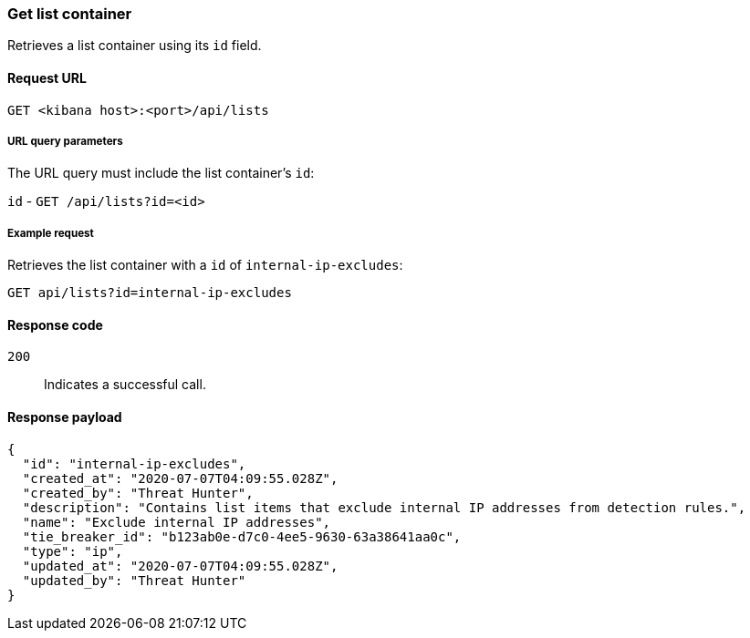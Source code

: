 [[lists-api-get-container]]
=== Get list container

Retrieves a list container using its `id` field.

==== Request URL

`GET <kibana host>:<port>/api/lists`

===== URL query parameters

The URL query must include the list container's `id`:

`id` - `GET /api/lists?id=<id>`

===== Example request

Retrieves the list container with a `id` of `internal-ip-excludes`:

[source,console]
--------------------------------------------------
GET api/lists?id=internal-ip-excludes
--------------------------------------------------
// KIBANA

==== Response code

`200`::
    Indicates a successful call.

==== Response payload

[source,json]
--------------------------------------------------
{
  "id": "internal-ip-excludes",
  "created_at": "2020-07-07T04:09:55.028Z",
  "created_by": "Threat Hunter",
  "description": "Contains list items that exclude internal IP addresses from detection rules.",
  "name": "Exclude internal IP addresses",
  "tie_breaker_id": "b123ab0e-d7c0-4ee5-9630-63a38641aa0c",
  "type": "ip",
  "updated_at": "2020-07-07T04:09:55.028Z",
  "updated_by": "Threat Hunter"
}
--------------------------------------------------
